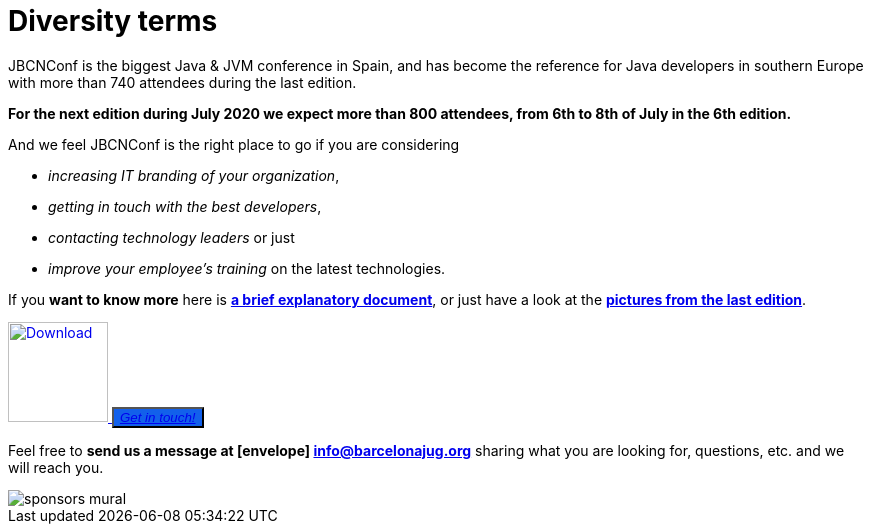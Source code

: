= Diversity terms
:icons: font
:linkattrs:
:imagesdir: assets/img/sponsors
:brochure-url: https://drive.google.com/file/d/1sHRO7YW6rPWEjdCvhWxCBawclH-JBwfc/view?usp=sharing

JBCNConf is the biggest Java & JVM conference in Spain, and has become the reference for Java developers in southern Europe with more than 740 attendees during the last edition.

*For the next edition during July 2020 we expect more than 800 attendees, from 6th to 8th of July in the 6th edition.*

And we feel JBCNConf is the right place to go if you are considering

    * _increasing IT branding of your organization_, 
    * _getting in touch with the best developers_,
    * _contacting technology leaders_ or just 
    * _improve your employee's training_ on the latest technologies.

If you *want to know more* here is {brochure-url}[*a brief explanatory document*, window="_blank"], or just have a look at the https://www.flickr.com/photos/barcelonajug/albums/with/72157709509392952[*pictures from the last edition*, window="_blank"].

[subs="attributes+"]
++++
<div>
<a href="{brochure-url}" target="_blank">
  <img src="{imagesdir}/brochure-icon-50.png" width="100" height="100" alt="Download">
</a>
<button type="button" class="btn btn-lg btn-primary" style="background: #1260eb">
  <i class="fa fa-envelope">
    <a href="mailto:info@barcelonajug.org?subject=JBCNConf2020%20Being%20a%20sponsor">Get in touch!</a>
  </i>
</button>
<div>
++++


Feel free to *send us a message at icon:envelope[] mailto:info@barcelonajug.org?subject=JBCNConf2020%20Being%20a%20sponsor[info@barcelonajug.org, window="_blank"]* sharing what you are looking for, questions, etc. and we will reach you.

image::sponsors-mural.jpg[]
